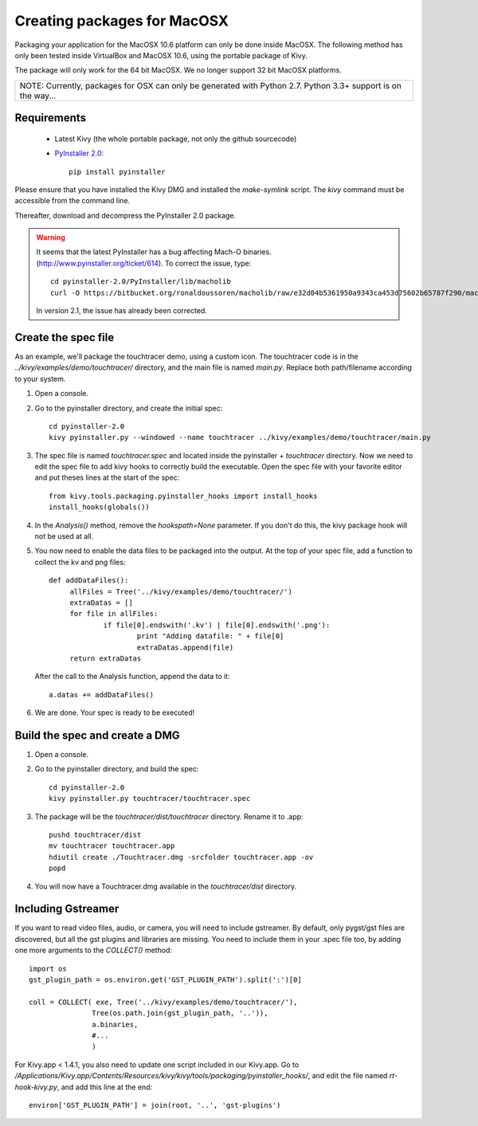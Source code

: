 Creating packages for MacOSX
============================

Packaging your application for the MacOSX 10.6 platform can only be done inside
MacOSX. The following method has only been tested inside VirtualBox and
MacOSX 10.6, using the portable package of Kivy.

The package will only work for the 64 bit MacOSX. We no longer support 32 bit
MacOSX platforms.

+---------------------------------------------------------------------------------------------------------------+
| NOTE: Currently, packages for OSX can only be generated with Python 2.7. Python 3.3+ support is on the way... |
+---------------------------------------------------------------------------------------------------------------+

.. _mac_osx_requirements:

Requirements
------------

    * Latest Kivy (the whole portable package, not only the github sourcecode)
    * `PyInstaller 2.0 <http://www.pyinstaller.org/#Downloads>`_::
	
		pip install pyinstaller

Please ensure that you have installed the Kivy DMG and installed the `make-symlink` script.
The `kivy` command must be accessible from the command line.

Thereafter, download and decompress the PyInstaller 2.0 package.

.. warning::

    It seems that the latest PyInstaller has a bug affecting Mach-O binaries.
    (http://www.pyinstaller.org/ticket/614). To correct the issue, type::

        cd pyinstaller-2.0/PyInstaller/lib/macholib
        curl -O https://bitbucket.org/ronaldoussoren/macholib/raw/e32d04b5361950a9343ca453d75602b65787f290/macholib/mach_o.py
        
    In version 2.1, the issue has already been corrected.


.. _mac_Create-the-spec-file:

Create the spec file
--------------------

As an example, we'll package the touchtracer demo, using a custom icon. The
touchtracer code is in the `../kivy/examples/demo/touchtracer/` directory, and the main
file is named `main.py`. Replace both path/filename according to your system.

#. Open a console.
#. Go to the pyinstaller directory, and create the initial spec::

    cd pyinstaller-2.0
    kivy pyinstaller.py --windowed --name touchtracer ../kivy/examples/demo/touchtracer/main.py

#. The spec file is named `touchtracer.spec` and located inside the
   pyinstaller + `touchtracer` directory. Now we need to edit the spec file to add kivy hooks
   to correctly build the executable.
   Open the spec file with your favorite editor and put theses lines at the
   start of the spec::

    from kivy.tools.packaging.pyinstaller_hooks import install_hooks
    install_hooks(globals())

#. In the `Analysis()` method, remove the `hookspath=None` parameter.
   If you don't do this, the kivy package hook will not be used at all.

#. You now need to enable the data files to be packaged into the output. At the top of
   your spec file, add a function to collect the kv and png files::
   
	   def addDataFiles():
		allFiles = Tree('../kivy/examples/demo/touchtracer/')
		extraDatas = []
		for file in allFiles:
			if file[0].endswith('.kv') | file[0].endswith('.png'):
				print "Adding datafile: " + file[0]
				extraDatas.append(file)
		return extraDatas

   After the call to the Analysis function, append the data to it::
	
		a.datas += addDataFiles()

#. We are done. Your spec is ready to be executed!

.. _Build the spec and create DMG:

Build the spec and create a DMG
-------------------------------

#. Open a console.
#. Go to the pyinstaller directory, and build the spec::

    cd pyinstaller-2.0
    kivy pyinstaller.py touchtracer/touchtracer.spec

#. The package will be the `touchtracer/dist/touchtracer` directory. Rename it to .app::

    pushd touchtracer/dist
    mv touchtracer touchtracer.app
    hdiutil create ./Touchtracer.dmg -srcfolder touchtracer.app -ov
    popd

#. You will now have a Touchtracer.dmg available in the `touchtracer/dist` directory.

Including Gstreamer
-------------------

If you want to read video files, audio, or camera, you will need to include
gstreamer. By default, only pygst/gst files are discovered, but all the gst plugins
and libraries are missing. You need to include them in your .spec file too, by
adding one more arguments to the `COLLECT()` method::

    import os
    gst_plugin_path = os.environ.get('GST_PLUGIN_PATH').split(':')[0]

    coll = COLLECT( exe, Tree('../kivy/examples/demo/touchtracer/'),
                   Tree(os.path.join(gst_plugin_path, '..')),
                   a.binaries,
                   #...
                   )

For Kivy.app < 1.4.1, you also need to update one script included in our
Kivy.app. Go to
`/Applications/Kivy.app/Contents/Resources/kivy/kivy/tools/packaging/pyinstaller_hooks/`,
and edit the file named `rt-hook-kivy.py`, and add this line at the end::

    environ['GST_PLUGIN_PATH'] = join(root, '..', 'gst-plugins')

